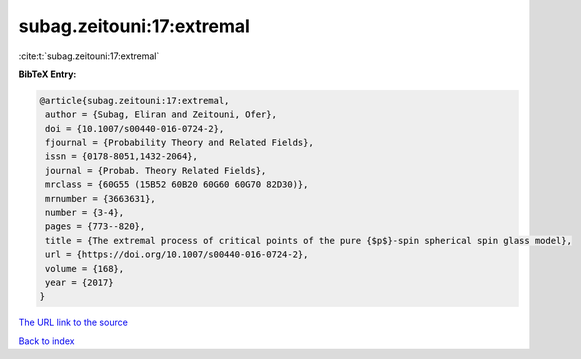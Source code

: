 subag.zeitouni:17:extremal
==========================

:cite:t:`subag.zeitouni:17:extremal`

**BibTeX Entry:**

.. code-block:: bibtex

   @article{subag.zeitouni:17:extremal,
    author = {Subag, Eliran and Zeitouni, Ofer},
    doi = {10.1007/s00440-016-0724-2},
    fjournal = {Probability Theory and Related Fields},
    issn = {0178-8051,1432-2064},
    journal = {Probab. Theory Related Fields},
    mrclass = {60G55 (15B52 60B20 60G60 60G70 82D30)},
    mrnumber = {3663631},
    number = {3-4},
    pages = {773--820},
    title = {The extremal process of critical points of the pure {$p$}-spin spherical spin glass model},
    url = {https://doi.org/10.1007/s00440-016-0724-2},
    volume = {168},
    year = {2017}
   }
`The URL link to the source <ttps://doi.org/10.1007/s00440-016-0724-2}>`_


`Back to index <../By-Cite-Keys.html>`_
